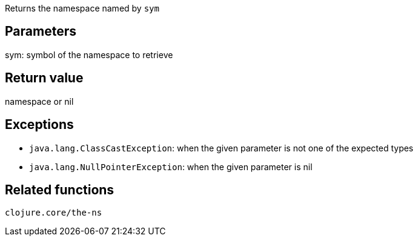 Returns the namespace named by `sym`

Parameters
----------
sym: symbol of the namespace to retrieve

Return value
------------
namespace or nil

Exceptions
----------
- `java.lang.ClassCastException`: when the given parameter is not one of the expected types
- `java.lang.NullPointerException`: when the given parameter is nil

Related functions
-----------------
`clojure.core/the-ns`
